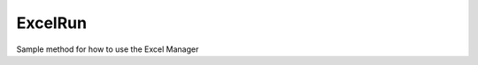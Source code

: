 ExcelRun
--------

.. py:Function:: ExcelRun()


Sample method for how to use the Excel Manager